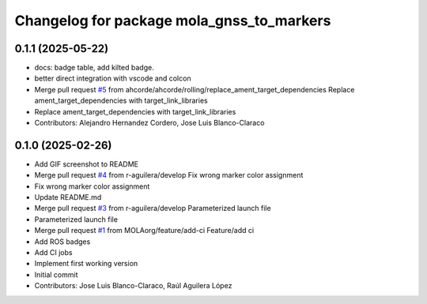 ^^^^^^^^^^^^^^^^^^^^^^^^^^^^^^^^^^^^^^^^^^
Changelog for package mola_gnss_to_markers
^^^^^^^^^^^^^^^^^^^^^^^^^^^^^^^^^^^^^^^^^^

0.1.1 (2025-05-22)
------------------
* docs: badge table, add kilted badge.
* better direct integration with vscode and colcon
* Merge pull request `#5 <https://github.com/MOLAorg/mola_gnss_to_markers/issues/5>`_ from ahcorde/ahcorde/rolling/replace_ament_target_dependencies
  Replace ament_target_dependencies with target_link_libraries
* Replace ament_target_dependencies with target_link_libraries
* Contributors: Alejandro Hernandez Cordero, Jose Luis Blanco-Claraco

0.1.0 (2025-02-26)
------------------
* Add GIF screenshot to README
* Merge pull request `#4 <https://github.com/MOLAorg/mola_gnss_to_markers/issues/4>`_ from r-aguilera/develop
  Fix wrong marker color assignment
* Fix wrong marker color assignment
* Update README.md
* Merge pull request `#3 <https://github.com/MOLAorg/mola_gnss_to_markers/issues/3>`_ from r-aguilera/develop
  Parameterized launch file
* Parameterized launch file
* Merge pull request `#1 <https://github.com/MOLAorg/mola_gnss_to_markers/issues/1>`_ from MOLAorg/feature/add-ci
  Feature/add ci
* Add ROS badges
* Add CI jobs
* Implement first working version
* Initial commit
* Contributors: Jose Luis Blanco-Claraco, Raúl Aguilera López
